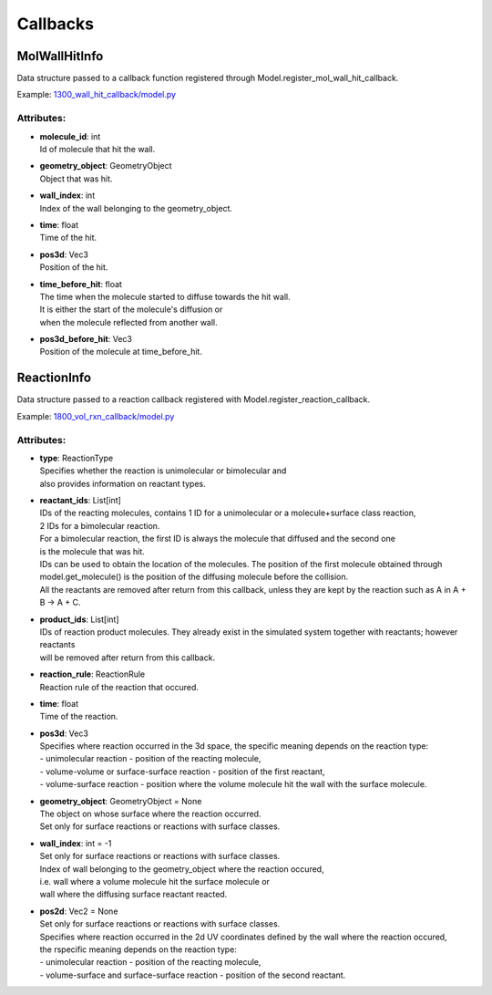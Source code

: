 .. _api-callbacks:

*********
Callbacks
*********
MolWallHitInfo
==============

Data structure passed to a callback function registered through
Model.register_mol_wall_hit_callback.

Example: `1300_wall_hit_callback/model.py <https://github.com/mcellteam/mcell_tests/blob/mcell4_dev/tests/pymcell4_positive/1300_wall_hit_callback/model.py>`_ 

Attributes:
***********
* | **molecule_id**: int
  | Id of molecule that hit the wall.

* | **geometry_object**: GeometryObject
  | Object that was hit.

* | **wall_index**: int
  | Index of the wall belonging to the geometry_object.

* | **time**: float
  | Time of the hit.

* | **pos3d**: Vec3
  | Position of the hit.

* | **time_before_hit**: float
  | The time when the molecule started to diffuse towards the hit wall. 
  | It is either the start of the molecule's diffusion or 
  | when the molecule reflected from another wall.

* | **pos3d_before_hit**: Vec3
  | Position of the molecule at time_before_hit.

ReactionInfo
============

Data structure passed to a reaction callback registered with 
Model.register_reaction_callback.

Example: `1800_vol_rxn_callback/model.py <https://github.com/mcellteam/mcell_tests/blob/mcell4_dev/tests/pymcell4_positive/1800_vol_rxn_callback/model.py>`_ 

Attributes:
***********
* | **type**: ReactionType
  | Specifies whether the reaction is unimolecular or bimolecular and
  | also provides information on reactant types.

* | **reactant_ids**: List[int]
  | IDs of the reacting molecules, contains 1 ID for a unimolecular or a molecule+surface class reaction, 
  | 2 IDs for a bimolecular reaction.
  | For a bimolecular reaction, the first ID is always the molecule that diffused and the second one 
  | is the molecule that was hit.
  | IDs can be used to obtain the location of the molecules. The position of the first molecule obtained through 
  | model.get_molecule() is the position of the diffusing molecule before the collision.
  | All the reactants are removed after return from this callback, unless they are kept by the reaction such as A in A + B -> A + C.

* | **product_ids**: List[int]
  | IDs of reaction product molecules. They already exist in the simulated system together with reactants; however reactants 
  | will be removed after return from this callback.

* | **reaction_rule**: ReactionRule
  | Reaction rule of the reaction that occured.

* | **time**: float
  | Time of the reaction.

* | **pos3d**: Vec3
  | Specifies where reaction occurred in the 3d space, the specific meaning depends on the reaction type\:
  | - unimolecular reaction - position of the reacting molecule,
  | - volume-volume or surface-surface reaction - position of the first reactant,
  | - volume-surface reaction - position where the volume molecule hit the wall with the surface molecule.

* | **geometry_object**: GeometryObject = None
  | The object on whose surface where the reaction occurred.
  | Set only for surface reactions or reactions with surface classes.

* | **wall_index**: int = -1
  | Set only for surface reactions or reactions with surface classes.
  | Index of wall belonging to the geometry_object where the reaction occured, 
  | i.e. wall where a volume molecule hit the surface molecule or
  | wall where the diffusing surface reactant reacted.

* | **pos2d**: Vec2 = None
  | Set only for surface reactions or reactions with surface classes.
  | Specifies where reaction occurred in the 2d UV coordinates defined by the wall where the reaction occured, 
  | the rspecific meaning depends on the reaction type\:
  | - unimolecular reaction - position of the reacting molecule,
  | - volume-surface and surface-surface reaction - position of the second reactant.

